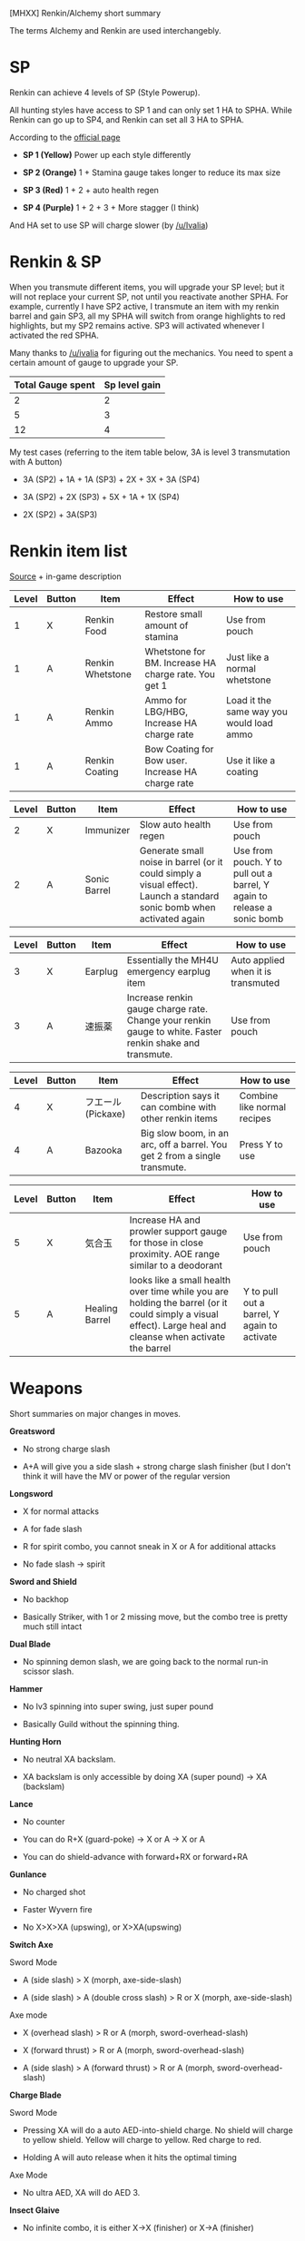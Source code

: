 [MHXX] Renkin/Alchemy short summary

The terms Alchemy and Renkin are used interchangebly.

* SP

Renkin can achieve 4 levels of SP (Style Powerup).

All hunting styles have access to SP 1 and can only set 1 HA to SPHA.
While Renkin can go up to SP4, and Renkin can set all 3 HA to SPHA.

According to the [[http://www.capcom.co.jp/monsterhunter/XX/action/main/03.html][official page]]

-  *SP 1 (Yellow)* Power up each style differently

-  *SP 2 (Orange)* 1 + Stamina gauge takes longer to reduce its max size

-  *SP 3 (Red)* 1 + 2 + auto health regen

-  *SP 4 (Purple)* 1 + 2 + 3 + More stagger (I think)

And HA set to use SP will charge slower (by [[/u/Ivalia]])

* Renkin & SP

When you transmute different items, you will upgrade your SP level; but
it will not replace your current SP, not until you reactivate another
SPHA. For example, currently I have SP2 active, I transmute an item with
my renkin barrel and gain SP3, all my SPHA will switch from orange
highlights to red highlights, but my SP2 remains active. SP3 will
activated whenever I activated the red SPHA.

Many thanks to [[/u/ivalia]] for figuring out the mechanics. You need to
spent a certain amount of gauge to upgrade your SP.

| Total Gauge spent   | Sp level gain   |
|---------------------+-----------------|
| 2                   | 2               |
| 5                   | 3               |
| 12                  | 4               |

My test cases (referring to the item table below, 3A is level 3
transmutation with A button)

-  3A (SP2) + 1A + 1A (SP3) + 2X + 3X + 3A (SP4)

-  3A (SP2) + 2X (SP3) + 5X + 1A + 1X (SP4)

-  2X (SP2) + 3A(SP3)

* Renkin item list

[[http://www.capcom.co.jp/monsterhunter/XX/action/main/02.html][Source]] + in-game description

| Level   | Button   | Item               | Effect                                                 | How to use                                 |
|---------+----------+--------------------+--------------------------------------------------------+--------------------------------------------|
| 1       | X        | Renkin Food        | Restore small amount of stamina                        | Use from pouch                             |
| 1       | A        | Renkin Whetstone   | Whetstone for BM. Increase HA charge rate. You get 1   | Just like a normal whetstone               |
| 1       | A        | Renkin Ammo        | Ammo for LBG/HBG, Increase HA charge rate              | Load it the same way you would load ammo   |
| 1       | A        | Renkin Coating     | Bow Coating for Bow user. Increase HA charge rate      | Use it like a coating                      |

| Level   | Button   | Item           | Effect                                                                                                                   | How to use                                                                |
|---------+----------+----------------+--------------------------------------------------------------------------------------------------------------------------+---------------------------------------------------------------------------|
| 2       | X        | Immunizer      | Slow auto health regen                                                                                                   | Use from pouch                                                            |
| 2       | A        | Sonic Barrel   | Generate small noise in barrel (or it could simply a visual effect). Launch a standard sonic bomb when activated again   | Use from pouch. Y to pull out a barrel, Y again to release a sonic bomb   |

| Level   | Button   | Item      | Effect                                                                                                     | How to use                           |
|---------+----------+-----------+------------------------------------------------------------------------------------------------------------+--------------------------------------|
| 3       | X        | Earplug   | Essentially the MH4U emergency earplug item                                                                | Auto applied when it is transmuted   |
| 3       | A        | 速振薬    | Increase renkin gauge charge rate. Change your renkin gauge to white. Faster renkin shake and transmute.   | Use from pouch                       |

| Level   | Button   | Item                 | Effect                                                                       | How to use                    |
|---------+----------+----------------------+------------------------------------------------------------------------------+-------------------------------|
| 4       | X        | フエール (Pickaxe)   | Description says it can combine with other renkin items                      | Combine like normal recipes   |
| 4       | A        | Bazooka              | Big slow boom, in an arc, off a barrel. You get 2 from a single transmute.   | Press Y to use                |

| Level   | Button   | Item             | Effect                                                                                                                                                       | How to use                                    |
|---------+----------+------------------+--------------------------------------------------------------------------------------------------------------------------------------------------------------+-----------------------------------------------|
| 5       | X        | 気合玉           | Increase HA and prowler support gauge for those in close proximity. AOE range similar to a deodorant                                                         | Use from pouch                                |
| 5       | A        | Healing Barrel   | looks like a small health over time while you are holding the barrel (or it could simply a visual effect). Large heal and cleanse when activate the barrel   | Y to pull out a barrel, Y again to activate   |

* Weapons

Short summaries on major changes in moves.

*Greatsword*

-  No strong charge slash

-  A+A will give you a side slash + strong charge slash finisher (but I
   don't think it will have the MV or power of the regular version

*Longsword*

-  X for normal attacks

-  A for fade slash

-  R for spirit combo, you cannot sneak in X or A for additional attacks

-  No fade slash -> spirit

*Sword and Shield*

-  No backhop

-  Basically Striker, with 1 or 2 missing move, but the combo tree is
   pretty much still intact

*Dual Blade*

-  No spinning demon slash, we are going back to the normal run-in
   scissor slash.

*Hammer*

-  No lv3 spinning into super swing, just super pound

-  Basically Guild without the spinning thing.

*Hunting Horn*

-  No neutral XA backslam.

-  XA backslam is only accessible by doing XA (super pound) -> XA
   (backslam)

*Lance*

-  No counter

-  You can do R+X (guard-poke) -> X or A -> X or A

-  You can do shield-advance with forward+RX or forward+RA

*Gunlance*

-  No charged shot

-  Faster Wyvern fire

-  No X>X>XA (upswing), or X>XA(upswing)

*Switch Axe*

Sword Mode

-  A (side slash) > X (morph, axe-side-slash)

-  A (side slash) > A (double cross slash) > R or X (morph,
   axe-side-slash)

Axe mode

-  X (overhead slash) > R or A (morph, sword-overhead-slash)

-  X (forward thrust) > R or A (morph, sword-overhead-slash)

-  A (side slash) > A (forward thrust) > R or A (morph,
   sword-overhead-slash)

*Charge Blade*

Sword Mode

-  Pressing XA will do a auto AED-into-shield charge. No shield will
   charge to yellow shield. Yellow will charge to yellow. Red charge to
   red.

-  Holding A will auto release when it hits the optimal timing

Axe Mode

-  No ultra AED, XA will do AED 3.

*Insect Glaive*

-  No infinite combo, it is either X->X (finisher) or X->A (finisher)

-  No A backflip

-  No kinsect charging

*Light Bowgun*

-  2 maximum side-step/back-step

*Heavy Bowgun*

-  No siege

*Bow*

B (back-step) -> B (back-roll) -> R (charging)

No powershot, only curve shot

* Source
https://www.reddit.com/r/MonsterHunter/comments/5ubcsj/spoilersmhxx_renkinalchemy_short_summary/

* Gamefaqs board 

Alchemy Style Discussion (Gamefaqs)
vasco_X 1 month ago#1
Hi guys. I know that one of the things most of the hunters is thrilled about is Valor style, which can feel like a fresh air for some of our favourite weapons. But I was curious how many of you will give second new style, Alchemy, a shot.

For some people the problem with the Alchemy style is that, unlike Valor, it doesn’t feel like a separate style at all. Yes, it does change some of the moves, but some hunters treat is just as an alternative to Striker (Alchemy also can have three Hunter Arts). Also, many think it suppose to be used for support purposes- I personally wouldnt’t treat Alchemy as support style (or not in most cases, only on longer running quests).

There are two things that that set Alchemy apart from other styles. The first one is obviously Alchemy Barrel. It’s item that is always in our inventory- after filling barrel gauge (located above our name) we can shake it to get different alchemy items. The gauge has five segments, with each one filled we can shake barrel few more times (so one time if only one segment is filled, two times if two etc.)

The second thing is that Alchemy style can have all Hunter Arts ‘juncted’ as a SP arts (Style power-up). If we use junction HA it has a positive effect on us and other players (different style get different effect). With Alchemy style it can be even more benificial. After shaking barrel for a set amount of time, our SP Mark rises up to IV, which gives us even more buffs (like reduced stamina use or health regain).
'Let's sit down and talk about the revolution and stuff'

I will quickly sum up those two features, you can find more info in the links at the end of the topic.

One Barrel Shake:

Alchemy Food (restores tiny bit of stamina, but without long consumption animation)

Alchemy Whetsone/Ammo/Coating (make it easier to fill HA gauge for about 50s?)

Two Barrel Shakes:

Alchemy Immunizer (gradually restores health)

Alchemy Sonic Bomb (we get a barrel from which pops up Querpeco? minature with sonic bomb effect. It scares mobs from the area AFAIK)

Three Barrel Shakes:

Alchemy Earplugs (we don’t have to use it, it’s in our inventory- we are safe from the next monster’s roar)

Alchemy Booster (faster barrel shaking, Barrel gauge fills faster for 5m)

Four Barrel Shakes:

Alchemy Slick (you can duplicate your alchemy items, like whetstone etc.)

Alchemy Fireball (you shoot out cannonball from your barrel, with 60 damage I believe)

Five Barrel Shakes:

Alchemy Cheer (you throw it on the ground like Farcaster or Tranq bomb, it instantly fills HA gauges my a set amount)

Alchemy Remedy(you hold your barrel and after some time it heals and purifies you and your party)

SP Levels and effects:

Two Shakes – SP Mark II(reduced stamina usage) HA wil have Orange highlight

Five Shakes- SP Mark III(health regen) HA will have Red higlight

12 Shakes- SP Mark IV (increased break damage to 1.05) HA will have Purple highlight

SP levels don’t cancel each out, but AFAIK they must be actived separatly (not sure about this one). They doesn’t last forever- from what I know, the SP effect will last longer if we actived HA that takes more time before it’s ready. Also, I read that having HA as SP art makes it gauge fill a little longer.

Personally, I really like Alchemy style. I enjoyed playing it with GL and CB. I know one could use it even without touching Barrel once during the hunt, but IMO it gives us some usefull or fun items. I know that for many it’s not a solid chose (maybe with SA it a valid option so one could stay longer in Sword mode), but if someone plans to use it for fun I think Alchemy is really satisfying. Here’s one of my funniest moments I had with Alchemy style:

https://vimeo.com/287030809

So what is your opinion? Maybe you have some tips and tricks to add? How did it changed your favourite weapon moveset? Please share with us!

Also, if you see some mistake I made, or I got some info wrong please DO correct me ASAP so I could edit it out. Since I’ve get my copy of MHGU tomorrow or even later, I got all the info from demo and those helpfull links:

Gaijin Hunter about SP and Alchemy- https://www.youtube.com/watch?v=4QAr2CdeM4s

Reddit Alchemy short summary (read the comments!) https://www.reddit.com/r/MonsterHunter/comments/5ubcsj/spoilersmhxx_renkinalchemy_short_summary/

--
Source: 
https://gamefaqs.gamespot.com/boards/210509-monster-hunter-generations-ultimate/76944092
